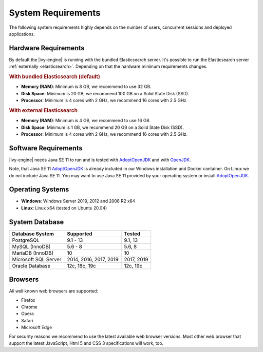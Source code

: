 .. _engine-system-requirements:

System Requirements
===================

The following system requirements highly depends on the number of users,
concurrent sessions and deployed applications.


Hardware Requirements
---------------------

By default the |ivy-engine| is running with the bundled Elasticsearch server.
It's possible to run the Elasticsearch server :ref:`externally <elasticsearch>`.
Depending on that the hardware minimum requirements changes.


.. rubric:: With bundled Elasticsearch (default)

* **Memory (RAM)**:
  Minimum is 8 GB, we recommend to use 32 GB.

* **Disk Space**:
  Minimum is 20 GB, we recommend 100 GB on a Solid State Disk (SSD).

* **Processor**:
  Minimum is 4 cores with 2 GHz, we recommend 16 cores with 2.5 GHz.


.. rubric:: With external Elasticsearch

* **Memory (RAM)**:
  Minimum is 4 GB, we recommend to use 16 GB.

* **Disk Space**:
  Minimum is 1 GB, we recommend 20 GB on a Solid State Disk (SSD).

* **Processor**:
  Minimum is 4 cores with 2 GHz, we recommend 16 cores with 2.5 GHz.


Software Requirements
---------------------

|ivy-engine| needs Java SE 11 to run and is tested with `AdoptOpenJDK
<https://adoptopenjdk.net/>`_ and with `OpenJDK <https://openjdk.java.net/>`_.

Note, that Java SE 11 `AdoptOpenJDK <https://adoptopenjdk.net/>`_ is already
included in our Windows installation and Docker container.    
On Linux we do not include Java SE 11. You may want to use Java SE 11 provided
by your operating system or install `AdoptOpenJDK <https://adoptopenjdk.net/>`_.


Operating Systems
-----------------

* **Windows**:
  Windows Server 2019, 2012 and 2008 R2 x64

* **Linux**:
  Linux x64 (tested on Ubuntu 20.04)


System Database
---------------

+---------------------+-----------------------+-----------+
|Database System      |Supported              | Tested    |
+=====================+=======================+===========+
|PostgreSQL           |9.1 - 13               |9.1, 13    |
+---------------------+-----------------------+-----------+
|MySQL (InnoDB)       |5.6 - 8                |5.6, 8     |
+---------------------+-----------------------+-----------+
|MariaDB (InnoDB)     |10                     |10         |
+---------------------+-----------------------+-----------+
|Microsoft SQL Server |2014, 2016, 2017, 2019 |2017, 2019 |
+---------------------+-----------------------+-----------+
|Oracle Database      |12c, 18c, 19c          |12c, 19c   |
+---------------------+-----------------------+-----------+


Browsers
--------
All well known web browsers are supported:

- Firefox
- Chrome
- Opera
- Safari
- Microsoft Edge

For security reasons we recommend to use the latest available web browser
versions. Most other web browser that support the latest JavaScript, Html 5 and
CSS 3 specifications will work, too.
